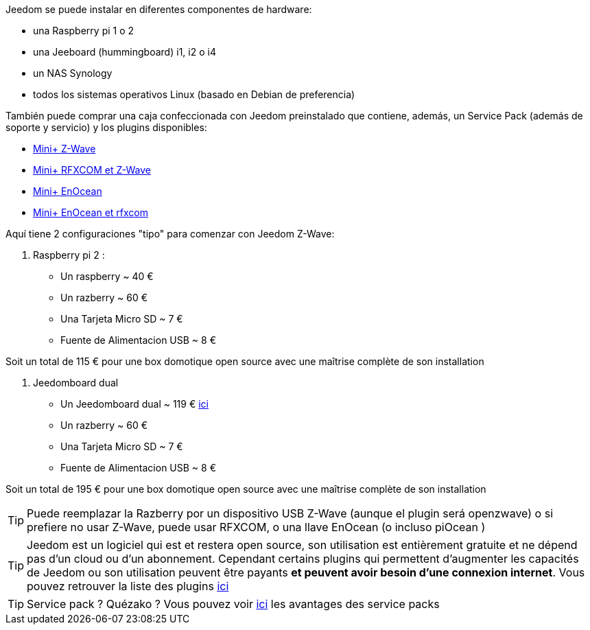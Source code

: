 Jeedom se puede instalar en diferentes componentes de hardware: 

- una Raspberry pi 1 o 2
- una Jeeboard (hummingboard) i1, i2 o i4
- un NAS Synology
- todos los sistemas operativos Linux (basado en Debian de preferencia)

También puede comprar una caja confeccionada con Jeedom preinstalado que contiene, además, un Service Pack (además de soporte y servicio) y los plugins disponibles: 

- link:http://www.domadoo.fr/fr/box-domotique/2747-jeedom-pack-de-demarrage-jeedom-mini-compatible-z-wave.html[Mini+ Z-Wave]
- link:http://www.domadoo.fr/fr/box-domotique/2749-jeedom-pack-de-demarrage-jeedom-mini-compatible-z-wave-et-interface-rfxcom.html[Mini+ RFXCOM et Z-Wave]
- link:http://www.domadoo.fr/fr/box-domotique/2984-jeedom-pack-de-demarrage-jeedom-mini-compatible-enocean.html[Mini+ EnOcean]
- link:http://www.domadoo.fr/fr/box-domotique/2990-jeedom-pack-de-demarrage-jeedom-mini-compatible-enocean-et-interface-rfxcom.html[Mini+ EnOcean et rfxcom]

Aquí tiene 2 configuraciones "tipo" para comenzar con Jeedom Z-Wave:

. Raspberry pi 2 : 

- Un raspberry ~ 40 €
- Un razberry ~ 60 €
- Una Tarjeta Micro SD ~ 7 €
- Fuente de Alimentacion USB ~ 8 € 

Soit un total de 115 € pour une box domotique open source avec une maîtrise complète de son installation

. Jeedomboard dual

- Un Jeedomboard dual ~ 119 € link:http://www.domadoo.fr/fr/informatique/2762-jeedom-ordinateur-monocarte-jeedomboard-dual.html[ici]
- Un razberry ~ 60 €
- Una Tarjeta Micro SD ~ 7 €
- Fuente de Alimentacion USB ~ 8 € 

Soit un total de 195 € pour une box domotique open source avec une maîtrise complète de son installation

[TIP]
Puede reemplazar la Razberry por un dispositivo USB Z-Wave (aunque el plugin será openzwave) o si prefiere no usar Z-Wave, puede usar RFXCOM, o una llave EnOcean (o incluso piOcean )

[TIP]
Jeedom est un logiciel qui est et restera open source, son utilisation est entièrement gratuite et ne dépend pas d'un cloud ou d'un abonnement. Cependant certains plugins qui permettent d'augmenter les capacités de Jeedom ou son utilisation peuvent être payants *et peuvent avoir besoin d'une connexion internet*. Vous pouvez retrouver la liste des plugins link:http://market.jeedom.fr/index.php?v=d&p=market&type=plugin[ici]

[TIP]
Service pack ? Quézako ? Vous pouvez voir link:https://blog.jeedom.fr/?p=1215[ici] les avantages des service packs